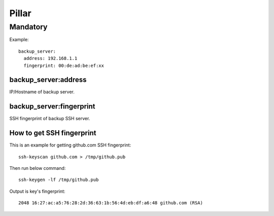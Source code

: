 .. Copyright (c) 2013, Hung Nguyen Viet
.. All rights reserved.
..
.. Redistribution and use in source and binary forms, with or without
.. modification, are permitted provided that the following conditions are met:
..
..     * Redistributions of source code must retain the above copyright notice,
..       this list of conditions and the following disclaimer.
..     * Redistributions in binary form must reproduce the above copyright
..       notice, this list of conditions and the following disclaimer in the
..       documentation and/or other materials provided with the distribution.
..
.. Neither the name of Hung Nguyen Viet nor the names of its contributors may be used
.. to endorse or promote products derived from this software without specific
.. prior written permission.
..
.. THIS SOFTWARE IS PROVIDED BY THE COPYRIGHT HOLDERS AND CONTRIBUTORS "AS IS"
.. AND ANY EXPRESS OR IMPLIED WARRANTIES, INCLUDING, BUT NOT LIMITED TO,
.. THE IMPLIED WARRANTIES OF MERCHANTABILITY AND FITNESS FOR A PARTICULAR
.. PURPOSE ARE DISCLAIMED. IN NO EVENT SHALL THE COPYRIGHT OWNER OR CONTRIBUTORS
.. BE LIABLE FOR ANY DIRECT, INDIRECT, INCIDENTAL, SPECIAL, EXEMPLARY, OR
.. CONSEQUENTIAL DAMAGES (INCLUDING, BUT NOT LIMITED TO, PROCUREMENT OF
.. SUBSTITUTE GOODS OR SERVICES; LOSS OF USE, DATA, OR PROFITS; OR BUSINESS
.. INTERRUPTION) HOWEVER CAUSED AND ON ANY THEORY OF LIABILITY, WHETHER IN
.. CONTRACT, STRICT LIABILITY, OR TORT (INCLUDING NEGLIGENCE OR OTHERWISE)
.. ARISING IN ANY WAY OUT OF THE USE OF THIS SOFTWARE, EVEN IF ADVISED OF THE
.. POSSIBILITY OF SUCH DAMAGE.

Pillar
======

Mandatory
---------

Example::

  backup_server:
    address: 192.168.1.1
    fingerprint: 00:de:ad:be:ef:xx

backup_server:address
~~~~~~~~~~~~~~~~~~~~~

IP/Hostname of backup server.

backup_server:fingerprint
~~~~~~~~~~~~~~~~~~~~~~~~~

SSH fingerprint of backup SSH server.

How to get SSH fingerprint
~~~~~~~~~~~~~~~~~~~~~~~~~~

This is an example for getting github.com SSH fingerprint:: 
  
  ssh-keyscan github.com > /tmp/github.pub

Then run below command::
  
  ssh-keygen -lf /tmp/github.pub

Output is key's fingerprint::
  
  2048 16:27:ac:a5:76:28:2d:36:63:1b:56:4d:eb:df:a6:48 github.com (RSA)
